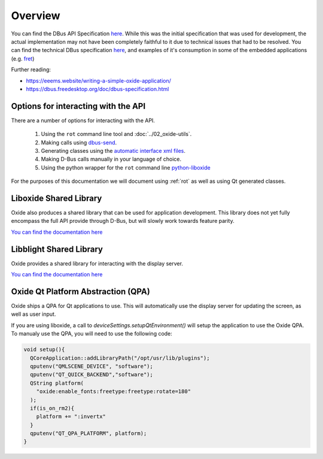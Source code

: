 ========
Overview
========

You can find the DBus API Specification
`here <https://gist.github.com/Eeems/728d4ec836b156d880ce521ab50e5d40#file-01-overview-md>`__.
While this was the initial specification that was used for development,
the actual implementation may not have been completely faithful to it
due to technical issues that had to be resolved. You can find the
technical DBus specification
`here <https://github.com/Eeems/oxide/tree/master/interfaces>`_, and
examples of it's consumption in some of the embedded applications (e.g.
`fret <https://github.com/Eeems/oxide/tree/master/applications/screenshot-tool>`_)

Further reading:

-  https://eeems.website/writing-a-simple-oxide-application/

-  https://dbus.freedesktop.org/doc/dbus-specification.html

Options for interacting with the API
====================================

There are a number of options for interacting with the API.

  1. Using the ``rot`` command line tool and :doc:`../02_oxide-utils`.
  2. Making calls using `dbus-send <https://man.archlinux.org/man/dbus-send.1.en>`_.
  3. Generating classes using the
     `automatic interface xml files <https://github.com/Eeems/oxide/tree/master/interfaces>`_.
  4. Making D-Bus calls manually in your language of choice.
  5. Using the python wrapper for the ``rot`` command line `python-liboxide <https://github.com/Eeems-Org/python-liboxide>`_

For the purposes of this documentation we will document using :ref:`rot` as
well as using Qt generated classes.

Liboxide Shared Library
=======================

Oxide also produces a shared library that can be used for application development. This library does
not yet fully encompass the full API provide through D-Bus, but will slowly work towards feature parity.

`You can find the documentation here <../../liboxide/index.html>`__


Libblight Shared Library
========================

Oxide provides a shared library for interacting with the display server.

`You can find the documentation here <../../libblight/index.html>`__

Oxide Qt Platform Abstraction (QPA)
===================================

Oxide ships a QPA for Qt applications to use. This will automatically use the display server for updating the screen, as well as user input.

If you are using liboxide, a call to `deviceSettings.setupQtEnvironment()` will setup the application to use the Oxide QPA. To manualy use the QPA, you will need to use the following code:

.. code:: cpp

   void setup(){
     QCoreApplication::addLibraryPath("/opt/usr/lib/plugins");
     qputenv("QMLSCENE_DEVICE", "software");
     qputenv("QT_QUICK_BACKEND","software");
     QString platform(
       "oxide:enable_fonts:freetype:freetype:rotate=180"
     );
     if(is_on_rm2){
       platform += ":invertx"
     }
     qputenv("QT_QPA_PLATFORM", platform);
   }
